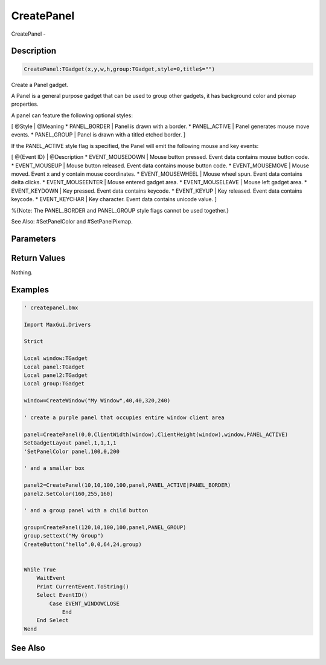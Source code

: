 .. _func_maxgui_panels_createpanel:

===========
CreatePanel
===========

CreatePanel - 

Description
===========

.. code-block:: blitzmax

    CreatePanel:TGadget(x,y,w,h,group:TGadget,style=0,title$="")

Create a Panel gadget.

A Panel is a general purpose gadget that can be used to group other gadgets,
it has background color and pixmap properties.

A panel can feature the following optional styles:

[ @Style | @Meaning
* PANEL_BORDER | Panel is drawn with a border.
* PANEL_ACTIVE | Panel generates mouse move events.
* PANEL_GROUP | Panel is drawn with a titled etched border.
]

If the PANEL_ACTIVE style flag is specified, the Panel will emit the following
mouse and key events:

[ @{Event ID} | @Description
* EVENT_MOUSEDOWN | Mouse button pressed. Event data contains mouse button code.
* EVENT_MOUSEUP | Mouse button released. Event data contains mouse button code.
* EVENT_MOUSEMOVE | Mouse moved. Event x and y contain mouse coordinates.
* EVENT_MOUSEWHEEL | Mouse wheel spun. Event data contains delta clicks.
* EVENT_MOUSEENTER | Mouse entered gadget area.
* EVENT_MOUSELEAVE | Mouse left gadget area.
* EVENT_KEYDOWN | Key pressed. Event data contains keycode.
* EVENT_KEYUP | Key released. Event data contains keycode.
* EVENT_KEYCHAR | Key character. Event data contains unicode value.
]

%{Note: The PANEL_BORDER and PANEL_GROUP style flags cannot be used together.}

See Also: #SetPanelColor and #SetPanelPixmap.

Parameters
==========

Return Values
=============

Nothing.

Examples
========

.. code-block:: blitzmax

    ' createpanel.bmx
    
    Import MaxGui.Drivers
    
    Strict 
    
    Local window:TGadget
    Local panel:TGadget
    Local panel2:TGadget
    Local group:TGadget
    
    window=CreateWindow("My Window",40,40,320,240)
    
    ' create a purple panel that occupies entire window client area
    
    panel=CreatePanel(0,0,ClientWidth(window),ClientHeight(window),window,PANEL_ACTIVE)
    SetGadgetLayout panel,1,1,1,1
    'SetPanelColor panel,100,0,200
    
    ' and a smaller box
    
    panel2=CreatePanel(10,10,100,100,panel,PANEL_ACTIVE|PANEL_BORDER)
    panel2.SetColor(160,255,160)
    
    ' and a group panel with a child button
    
    group=CreatePanel(120,10,100,100,panel,PANEL_GROUP)
    group.settext("My Group")
    CreateButton("hello",0,0,64,24,group)
    
    
    While True
        WaitEvent 
        Print CurrentEvent.ToString()
        Select EventID()
            Case EVENT_WINDOWCLOSE
                End
        End Select
    Wend

See Also
========



